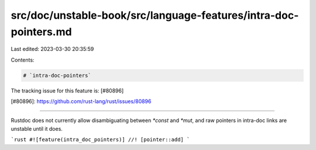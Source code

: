 src/doc/unstable-book/src/language-features/intra-doc-pointers.md
=================================================================

Last edited: 2023-03-30 20:35:59

Contents:

.. code-block:: md

    # `intra-doc-pointers`

The tracking issue for this feature is: [#80896]

[#80896]: https://github.com/rust-lang/rust/issues/80896

------------------------

Rustdoc does not currently allow disambiguating between `*const` and `*mut`, and
raw pointers in intra-doc links are unstable until it does.

```rust
#![feature(intra_doc_pointers)]
//! [pointer::add]
```


